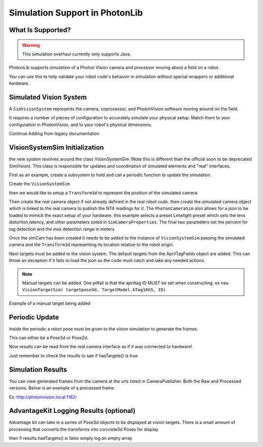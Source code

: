 Simulation Support in PhotonLib
===============================

What Is Supported?
------------------

.. warning:: This simulation overhaul currently only supports Java. 

PhotonLib supports simulation of a Photon Vision camera and processor moving about a field on a robot.

You can use this to help validate your robot code's behavior in simulation without special wrappers or additional hardware.

Simulated Vision System
-----------------------

A ``SimVisionSystem`` represents the camera, coprocessor, and PhotonVision software moving around on the field.

It requires a number of pieces of configuration to accurately simulate your physical setup. Match them to your configuration in PhotonVision, and to your robot's physical dimensions.

Continue Adding from legacy documentation


VisionSystemSim Initialization
------------------------------

the new system revolves around the class VisionSystemSim (Note this is different than the official soon to be deprecated SimVision). This class is responsible for updates and coordination of simulated elements and "real" interfaces. 

First as an example, create a subsystem to hold and call a periodic function to update the simulation.

.. tab-set-code::
   .. code-block:: java

        public class SimPhotonVision extends SubsystemBase{
            public SimVisionSystem() {
            }
            @Override
            public void periodic() {
            }
        }

Create the ``VisionSystemSim``

.. tab-set-code::
   .. code-block:: java

        public class SimPhotonVision extends SubsystemBase{
            VisionSystemSim simVision = new VisionSystemSim("photonvision");


then we would like to setup a ``Transform3d`` to represent the position of the simulated camera

.. tab-set-code::
   .. code-block:: java

        double camPitch = Units.degreesToRadians(10); // radians
        double camHeightOffGround = 0.8; // meters
        Transform3d cameratrans = new Transform3d(
            new Translation3d(0.0, 0, camHeightOffGround), new Rotation3d(0, camPitch, 0));


Then create the real camera object if not already defined in the real robot code. then create the simulated camera object which is linked to the real camera to publish the NT4 readings for it. The ``PhotonCameraSim`` also allows for a json to be loaded to mimick the exact setup of your hardware. this example selects a preset Limelight preset which sets the lens distortion,latency, and other parameters soted in ``SimCameraProperties``. The final two parameters set the percent for tag detection and the max detection range in meters

.. tab-set-code::
   .. code-block:: java

        PhotonCamera realCam;
        PhotonCameraSim simCam;
        public SimPhotonVision() {
            realCam = new PhotonCamera("camera1");
            simCam = new PhotonCameraSim(realCam, SimCameraProperties.LL2_960_720(),0.05,20);


Once the simCam has been created it needs to be added to the instance of ``VisionSystemSim`` passing the simulated camera and the ``Transform3d`` representing its location relative to the robot origin.

.. tab-set-code::
   .. code-block:: java

        simVision.addCamera(simCam, cameratrans);


Next targets must be added to the vision system. The default targets from the AprilTagFields object are added. This can throw an exception if it fails to load the json so the code must catch and take any needed actions. 

.. tab-set-code::
   .. code-block:: java

        try {
            simVision.addVisionTargets(AprilTagFields.k2023ChargedUp.loadAprilTagLayoutField());
        }
        catch(Exception e) {
            System.out.println("woops can't load the field");
        }


.. note:: Manual targets can be added. One pitfall is that the apriltag ID MUST be set when constructing. ex ``new VisionTargetSim( targetpose3d, TargetModel.kTag16h5, ID)``

Example of a manual target being added

.. tab-set-code::
   .. code-block:: java

        //Example Manual Target Added
        simVision.addVisionTargets(new VisionTargetSim(t2pose,TargetModel.kTag16h5,2));


Periodic Update
---------------

Inside the periodic a robot pose must be given to the vision simulation to generate the frames.

This can either be a Pose3d or Pose2d.

.. tab-set-code::
   .. code-block:: java

        public void periodic() {
            Pose2d currentPose = Drivetrain.getInstance().getPose();
            Pose3d current3d = new Pose3d(currentPose)
            simVision.update(currentPose);


Now results can be read from the real camera interface as if it was connected to hardware!

Just remember to check the results to see if hasTargets() is true

.. tab-set-code::
   .. code-block:: java

        var results = realCam.getLatestResult();
        if (results.hasTargets()) {
            //log targets or use data
            // ex:
            // realCam.getLatestResult().getBestTarget();
        }
        else {
            //log empty list
        }



Simulation Results
------------------
You can view generated frames from the camera at the urls listed in CameraPublisher. Both the Raw and Processed versions. Below is an example of a processed frame.

Ex: http://photonvision.local:1182/

.. image:: images/ExampleGeneratedFrame.png


AdvantageKit Logging Results (optional)
---------------------------------------
Advantage kit can take in a series of Pose3d objects to be displayed at vision targets. There is a small amount of processing that converts the transforms into concrete3d Poses for display

.. tab-set-code::
   .. code-block:: java

        ArrayList<Pose3d> targets = new ArrayList<Pose3d>();
        for(PhotonTrackedTarget t :realCam.getLatestResult().getTargets()) {
            targets.add(current3d.transformBy(cameratrans).transformBy(t.getBestCameraToTarget()));
        }
        Logger.getInstance().recordOutput("photonvision/targetposes", targets.toArray(newPose3d[targets.size()]));


then if results.hadTargets() is false simply log an empty array

.. tab-set-code::
   .. code-block:: java
        
        Logger.getInstance().recordOutput("photonvision/targetposes", new Pose3d[] {});

